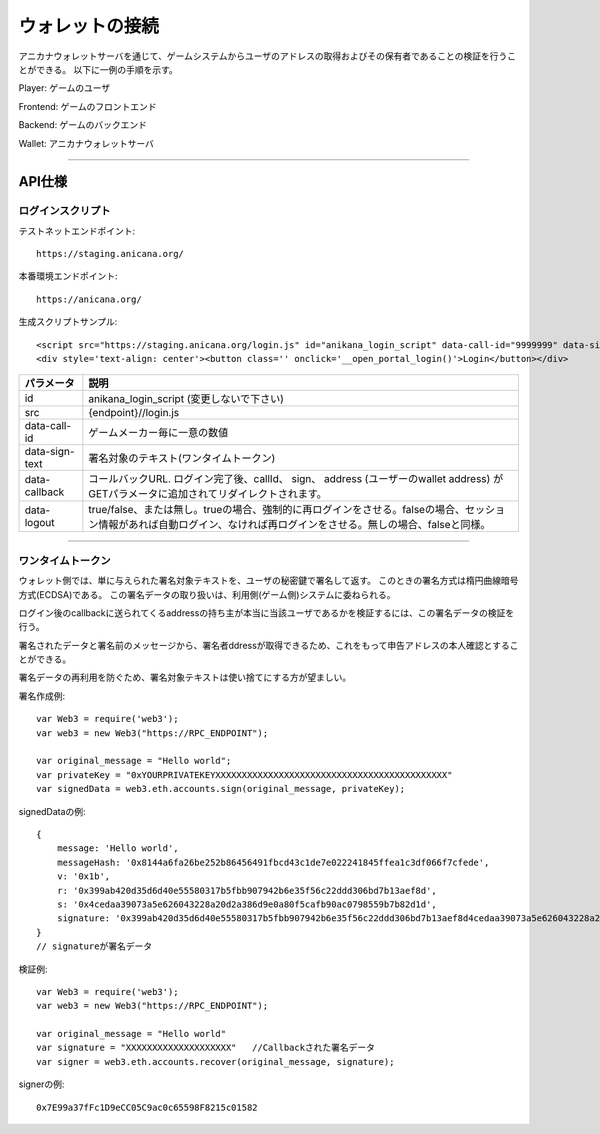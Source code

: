 ###########################
ウォレットの接続
###########################


アニカナウォレットサーバを通じて、ゲームシステムからユーザのアドレスの取得およびその保有者であることの検証を行うことができる。
以下に一例の手順を示す。


.. image:: ../img/wallet_connection.png


Player: ゲームのユーザ

Frontend: ゲームのフロントエンド

Backend: ゲームのバックエンド

Wallet: アニカナウォレットサーバ


------------------------------------------------------------------------------------------------------------------------------------------


API仕様
===========================

------------------------------------
ログインスクリプト
------------------------------------

テストネットエンドポイント::

    https://staging.anicana.org/

本番環境エンドポイント::

    https://anicana.org/


生成スクリプトサンプル::

    <script src="https://staging.anicana.org/login.js" id="anikana_login_script" data-call-id="9999999" data-sign-text="HELLO"  data-callback="https://staging.anicana.org/test_login.html" data-logout="true" ></script>
    <div style='text-align: center'><button class='' onclick='__open_portal_login()'>Login</button></div>



.. csv-table::
    :header-rows: 1
    :align: center

    パラメータ, 説明
    id, anikana_login_script (変更しないで下さい)
    src, {endpoint}//login.js
    data-call-id, ゲームメーカー毎に一意の数値
    data-sign-text, 署名対象のテキスト(ワンタイムトークン)
    data-callback, コールバックURL. ログイン完了後、callId、 sign、 address (ユーザーのwallet address) がGETパラメータに追加されてリダイレクトされます。
    data-logout, true/false、または無し。trueの場合、強制的に再ログインをさせる。falseの場合、セッション情報があれば自動ログイン、なければ再ログインをさせる。無しの場合、falseと同様。


------------------------------------------------------------------------------------------------------------------------------------------


------------------------------------
ワンタイムトークン
------------------------------------

ウォレット側では、単に与えられた署名対象テキストを、ユーザの秘密鍵で署名して返す。
このときの署名方式は楕円曲線暗号方式(ECDSA)である。
この署名データの取り扱いは、利用側(ゲーム側)システムに委ねられる。

ログイン後のcallbackに送られてくるaddressの持ち主が本当に当該ユーザであるかを検証するには、この署名データの検証を行う。

署名されたデータと署名前のメッセージから、署名者ddressが取得できるため、これをもって申告アドレスの本人確認とすることができる。

署名データの再利用を防ぐため、署名対象テキストは使い捨てにする方が望ましい。



署名作成例::

    var Web3 = require('web3');
    var web3 = new Web3("https://RPC_ENDPOINT");

    var original_message = "Hello world";
    var privateKey = "0xYOURPRIVATEKEYXXXXXXXXXXXXXXXXXXXXXXXXXXXXXXXXXXXXXXXXXXXX"
    var signedData = web3.eth.accounts.sign(original_message, privateKey);


signedDataの例::

    {
        message: 'Hello world',
        messageHash: '0x8144a6fa26be252b86456491fbcd43c1de7e022241845ffea1c3df066f7cfede',
        v: '0x1b',
        r: '0x399ab420d35d6d40e55580317b5fbb907942b6e35f56c22ddd306bd7b13aef8d',
        s: '0x4cedaa39073a5e626043228a20d2a386d9e0a80f5cafb90ac0798559b7b82d1d',
        signature: '0x399ab420d35d6d40e55580317b5fbb907942b6e35f56c22ddd306bd7b13aef8d4cedaa39073a5e626043228a20d2a386d9e0a80f5cafb90ac0798559b7b82d1d1b'
    }   
    // signatureが署名データ
    

検証例::

    var Web3 = require('web3');
    var web3 = new Web3("https://RPC_ENDPOINT");

    var original_message = "Hello world"
    var signature = "XXXXXXXXXXXXXXXXXXXX"   //Callbackされた署名データ
    var signer = web3.eth.accounts.recover(original_message, signature);
    
signerの例::

    0x7E99a37fFc1D9eCC05C9ac0c65598F8215c01582





